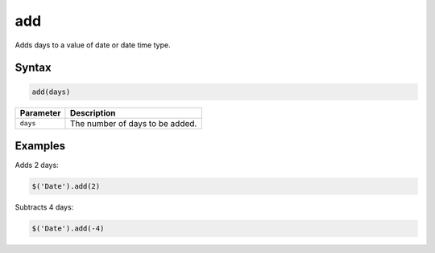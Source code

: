 add
===

Adds days to a value of date or date time type.

Syntax
------

.. code-block:: javascript

  add(days)

=============== ============================
Parameter       Description
=============== ============================
``days``        The number of days to be added.
=============== ============================

Examples
--------

Adds 2 days:

.. code-block:: javascript

  $('Date').add(2)

Subtracts 4 days:

.. code-block:: javascript

  $('Date').add(-4)
